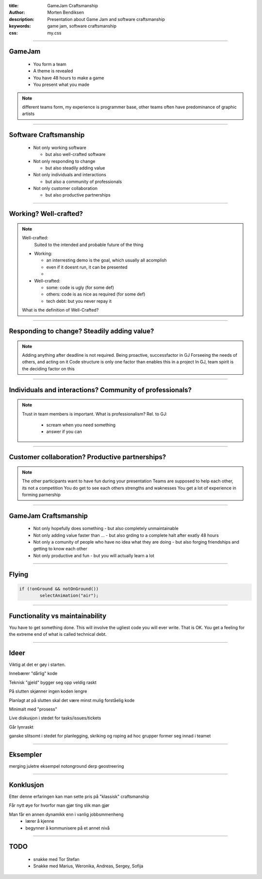 :title: GameJam Craftsmanship
:author: Morten Bendiksen
:description: Presentation about Game Jam and software craftsmanship
:keywords: game jam, software craftsmanship
:css: my.css

-----

GameJam
=======
 - You form a team
 - A theme is revealed
 - You have 48 hours to make a game
 - You present what you made

.. note::

  different teams form, 
  my experience is programmer base, 
  other teams often have predominance of graphic artists


-----

Software Craftsmanship
======================

  - Not only working software
  
    - but also well-crafted software
    
  - Not only responding to change
  
    - but also steadily adding value 
    
  - Not only individuals and interactions
  
    - but also a community of professionals
    
  - Not only customer collaboration
  
    - but also productive partnerships 

-----

Working? Well-crafted?
======================

.. note::

  
  Well-crafted:
    Suited to the intended and probable future of the thing

  - Working:
    
    - an interresting demo is the goal, which usually all acomplish
    - even if it doesnt run, it can be presented
    - 
  
  - Well-crafted:
    
    - some: code is ugly (for some def)
    - others: code is as nice as required (for some def)
    - tech debt: but you never repay it
   
  What is the definition of Well-Crafted?
  

-----

Responding to change? Steadily adding value?
============================================

.. note::

  Adding anything after deadline is not required. 
  Being proactive, successfactor in GJ
  Forseeing the needs of others, and acting on it
  Code structure is only one factor than enables this in a project
  In GJ, team spirit is the deciding factor on this

-----

Individuals and interactions? Community of professionals?
=========================================================

.. note::

  Trust in team members is important.
  What is professionalism?
  Rel. to GJ:
    
    - scream when you need something
    - answer if you can

-----

Customer collaboration? Productive partnerships?
================================================

.. note::
  
  The other participants want to have fun during your presentation
  Teams are supposed to help each other, its not a competition
  You do get to see each others strengths and waknesses
  You get a lot of experience in forming parnership
  

-----

GameJam Craftsmanship
=====================
 - Not only hopefully does something
   - but also completely unmaintainable
 - Not only adding value faster than ...
   - but also grding to a complete halt after exatly 48 hours
 - Not only a comunity of people who have no idea what they are doing
   - but also forging friendships and getting to know each other
 - Not only productive and fun
   - but you will actually learn a lot

-----

Flying
======
.. code:: java

	if (!onGround && notOnGround())
		selectAnimation("air");



-----

Functionality vs maintainability
================================
You have to get something done. This will involve the ugliest code you will ever write.
That is OK. You get a feeling for the extreme end of what is called technical debt.



-----

Ideer
=====

Viktig at det er gøy i starten.

Innebærer "dårlig" kode

Teknisk "gjeld" bygger seg opp veldig raskt

På slutten skjønner ingen koden lengre

Planlagt at på slutten skal det være minst mulig forståelig kode

Minimalt med "prosess"

Live diskusjon i stedet for tasks/issues/tickets

Går lynraskt

ganske slitsomt
i stedet for planlegging, skriking og roping
ad hoc grupper former seg innad i teamet

-----

Eksempler
=========
merging juletre eksempel
notonground
derp
geostreering

-----

Konklusjon
==========

Etter denne erfaringen kan man sette pris på "klassisk" craftsmanship

Får nytt øye for hvorfor man gjør ting slik man gjør

Man får en annen dynamikk enn i vanlig jobbsmmenheng
  - lærer å kjenne
  - begynner å kommunisere på et annet nivå

-----

TODO
====
  - snakke med Tor Stefan
  - Snakke med Marius, Weronika, Andreas, Sergey, Sofija


